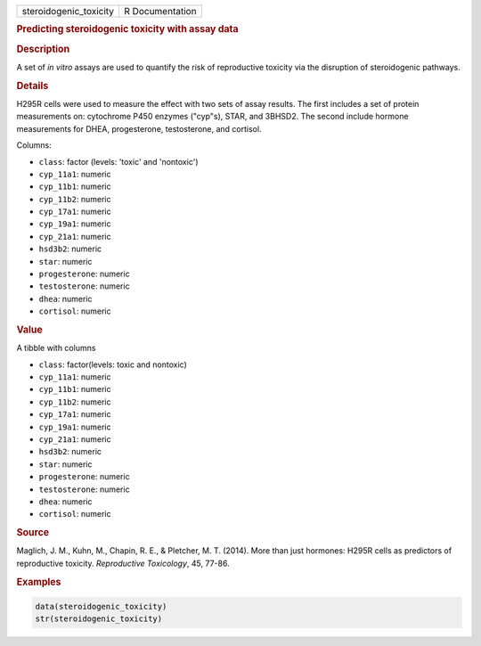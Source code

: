 .. container::

   ====================== ===============
   steroidogenic_toxicity R Documentation
   ====================== ===============

   .. rubric:: Predicting steroidogenic toxicity with assay data
      :name: steroidogenic_toxicity

   .. rubric:: Description
      :name: description

   A set of *in vitro* assays are used to quantify the risk of
   reproductive toxicity via the disruption of steroidogenic pathways.

   .. rubric:: Details
      :name: details

   H295R cells were used to measure the effect with two sets of assay
   results. The first includes a set of protein measurements on:
   cytochrome P450 enzymes ("cyp"s), STAR, and 3BHSD2. The second
   include hormone measurements for DHEA, progesterone, testosterone,
   and cortisol.

   Columns:

   -  ``class``: factor (levels: 'toxic' and 'nontoxic')

   -  ``cyp_11a1``: numeric

   -  ``cyp_11b1``: numeric

   -  ``cyp_11b2``: numeric

   -  ``cyp_17a1``: numeric

   -  ``cyp_19a1``: numeric

   -  ``cyp_21a1``: numeric

   -  ``hsd3b2``: numeric

   -  ``star``: numeric

   -  ``progesterone``: numeric

   -  ``testosterone``: numeric

   -  ``dhea``: numeric

   -  ``cortisol``: numeric

   .. rubric:: Value
      :name: value

   A tibble with columns

   -  ``class``: factor(levels: toxic and nontoxic)

   -  ``cyp_11a1``: numeric

   -  ``cyp_11b1``: numeric

   -  ``cyp_11b2``: numeric

   -  ``cyp_17a1``: numeric

   -  ``cyp_19a1``: numeric

   -  ``cyp_21a1``: numeric

   -  ``hsd3b2``: numeric

   -  ``star``: numeric

   -  ``progesterone``: numeric

   -  ``testosterone``: numeric

   -  ``dhea``: numeric

   -  ``cortisol``: numeric

   .. rubric:: Source
      :name: source

   Maglich, J. M., Kuhn, M., Chapin, R. E., & Pletcher, M. T. (2014).
   More than just hormones: H295R cells as predictors of reproductive
   toxicity. *Reproductive Toxicology*, 45, 77-86.

   .. rubric:: Examples
      :name: examples

   .. code:: R

      data(steroidogenic_toxicity)
      str(steroidogenic_toxicity)
